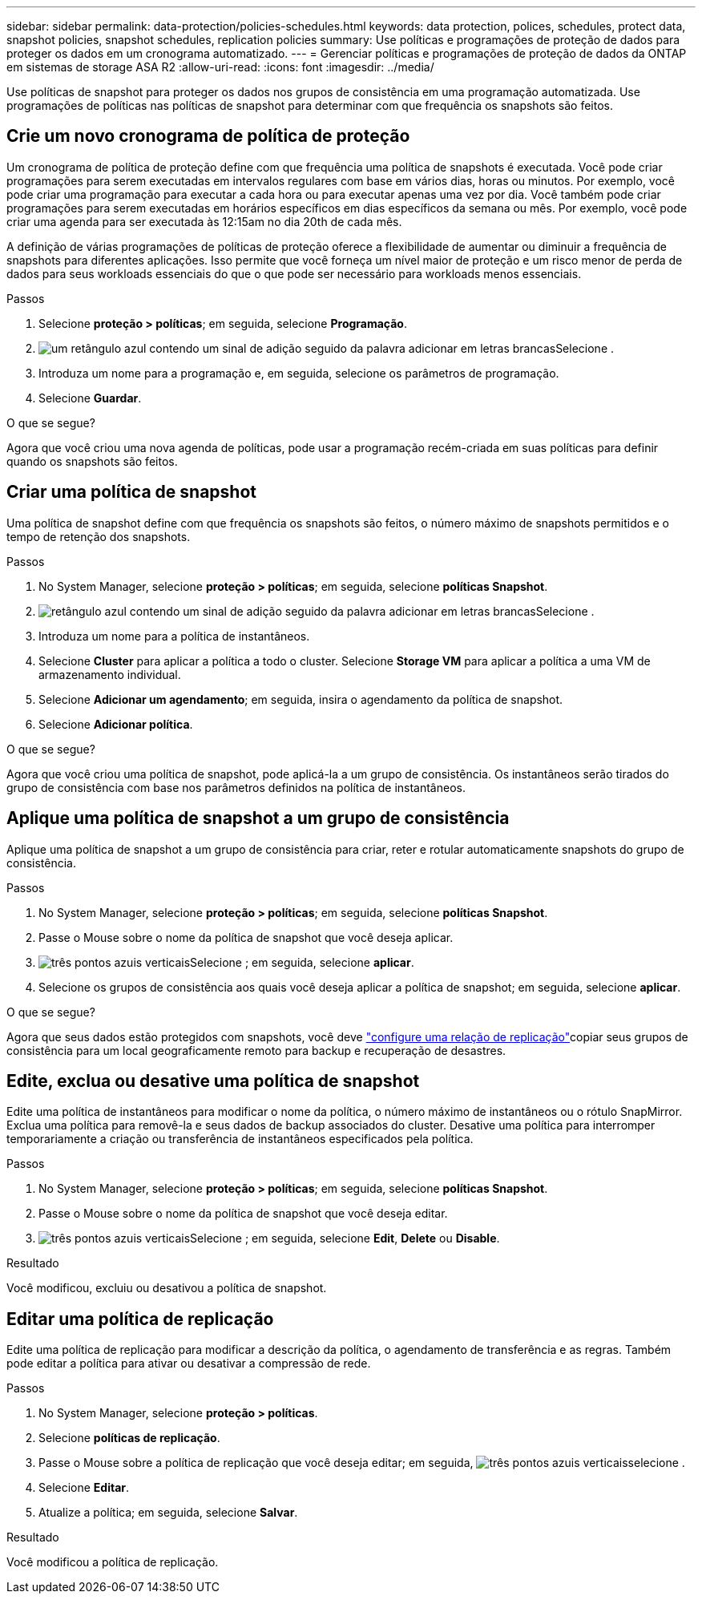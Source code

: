 ---
sidebar: sidebar 
permalink: data-protection/policies-schedules.html 
keywords: data protection, polices, schedules, protect data, snapshot policies, snapshot schedules, replication policies 
summary: Use políticas e programações de proteção de dados para proteger os dados em um cronograma automatizado. 
---
= Gerenciar políticas e programações de proteção de dados da ONTAP em sistemas de storage ASA R2
:allow-uri-read: 
:icons: font
:imagesdir: ../media/


[role="lead"]
Use políticas de snapshot para proteger os dados nos grupos de consistência em uma programação automatizada. Use programações de políticas nas políticas de snapshot para determinar com que frequência os snapshots são feitos.



== Crie um novo cronograma de política de proteção

Um cronograma de política de proteção define com que frequência uma política de snapshots é executada. Você pode criar programações para serem executadas em intervalos regulares com base em vários dias, horas ou minutos. Por exemplo, você pode criar uma programação para executar a cada hora ou para executar apenas uma vez por dia. Você também pode criar programações para serem executadas em horários específicos em dias específicos da semana ou mês. Por exemplo, você pode criar uma agenda para ser executada às 12:15am no dia 20th de cada mês.

A definição de várias programações de políticas de proteção oferece a flexibilidade de aumentar ou diminuir a frequência de snapshots para diferentes aplicações. Isso permite que você forneça um nível maior de proteção e um risco menor de perda de dados para seus workloads essenciais do que o que pode ser necessário para workloads menos essenciais.

.Passos
. Selecione *proteção > políticas*; em seguida, selecione *Programação*.
. image:icon_add_blue_bg.png["um retângulo azul contendo um sinal de adição seguido da palavra adicionar em letras brancas"]Selecione .
. Introduza um nome para a programação e, em seguida, selecione os parâmetros de programação.
. Selecione *Guardar*.


.O que se segue?
Agora que você criou uma nova agenda de políticas, pode usar a programação recém-criada em suas políticas para definir quando os snapshots são feitos.



== Criar uma política de snapshot

Uma política de snapshot define com que frequência os snapshots são feitos, o número máximo de snapshots permitidos e o tempo de retenção dos snapshots.

.Passos
. No System Manager, selecione *proteção > políticas*; em seguida, selecione *políticas Snapshot*.
. image:icon_add_blue_bg.png["retângulo azul contendo um sinal de adição seguido da palavra adicionar em letras brancas"]Selecione .
. Introduza um nome para a política de instantâneos.
. Selecione *Cluster* para aplicar a política a todo o cluster. Selecione *Storage VM* para aplicar a política a uma VM de armazenamento individual.
. Selecione *Adicionar um agendamento*; em seguida, insira o agendamento da política de snapshot.
. Selecione *Adicionar política*.


.O que se segue?
Agora que você criou uma política de snapshot, pode aplicá-la a um grupo de consistência. Os instantâneos serão tirados do grupo de consistência com base nos parâmetros definidos na política de instantâneos.



== Aplique uma política de snapshot a um grupo de consistência

Aplique uma política de snapshot a um grupo de consistência para criar, reter e rotular automaticamente snapshots do grupo de consistência.

.Passos
. No System Manager, selecione *proteção > políticas*; em seguida, selecione *políticas Snapshot*.
. Passe o Mouse sobre o nome da política de snapshot que você deseja aplicar.
. image:icon_kabob.gif["três pontos azuis verticais"]Selecione ; em seguida, selecione *aplicar*.
. Selecione os grupos de consistência aos quais você deseja aplicar a política de snapshot; em seguida, selecione *aplicar*.


.O que se segue?
Agora que seus dados estão protegidos com snapshots, você deve link:snapshot-replication.html#step-3-create-a-replication-relationship["configure uma relação de replicação"]copiar seus grupos de consistência para um local geograficamente remoto para backup e recuperação de desastres.



== Edite, exclua ou desative uma política de snapshot

Edite uma política de instantâneos para modificar o nome da política, o número máximo de instantâneos ou o rótulo SnapMirror. Exclua uma política para removê-la e seus dados de backup associados do cluster. Desative uma política para interromper temporariamente a criação ou transferência de instantâneos especificados pela política.

.Passos
. No System Manager, selecione *proteção > políticas*; em seguida, selecione *políticas Snapshot*.
. Passe o Mouse sobre o nome da política de snapshot que você deseja editar.
. image:icon_kabob.gif["três pontos azuis verticais"]Selecione ; em seguida, selecione *Edit*, *Delete* ou *Disable*.


.Resultado
Você modificou, excluiu ou desativou a política de snapshot.



== Editar uma política de replicação

Edite uma política de replicação para modificar a descrição da política, o agendamento de transferência e as regras. Também pode editar a política para ativar ou desativar a compressão de rede.

.Passos
. No System Manager, selecione *proteção > políticas*.
. Selecione *políticas de replicação*.
. Passe o Mouse sobre a política de replicação que você deseja editar; em seguida, image:icon_kabob.gif["três pontos azuis verticais"]selecione .
. Selecione *Editar*.
. Atualize a política; em seguida, selecione *Salvar*.


.Resultado
Você modificou a política de replicação.
